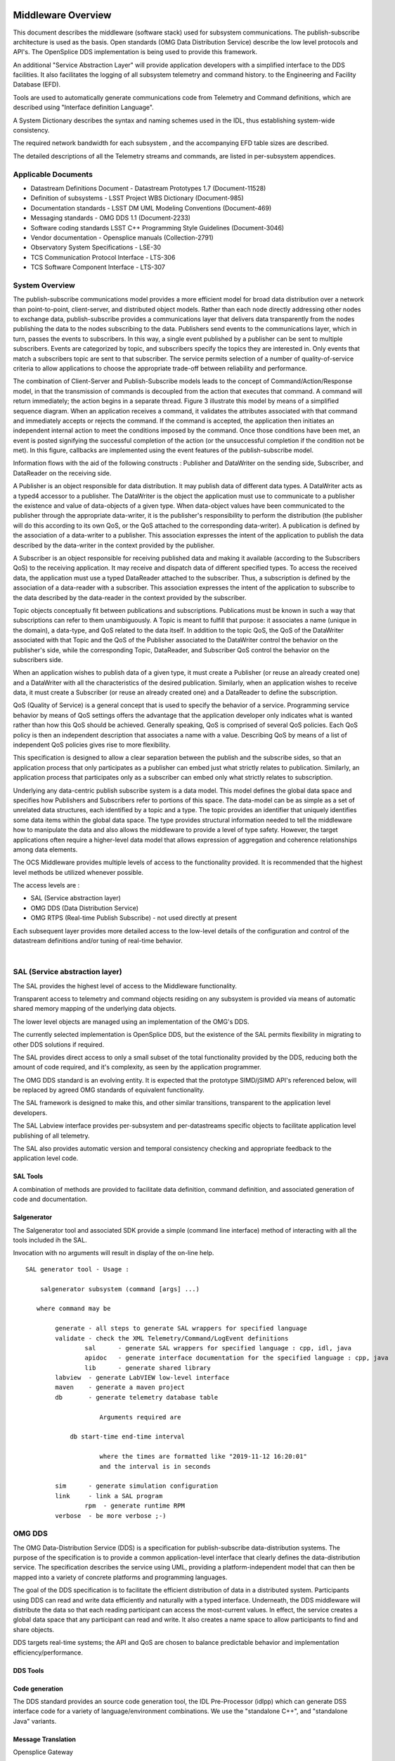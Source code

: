 .. \_lsst.ts.introduction:

|image0|

Middleware Overview
-------------------

This document describes the middleware (software stack) used for
subsystem communications. The publish-subscribe architecture is used as
the basis. Open standards (OMG Data Distribution Service) describe the
low level protocols and API's. The OpenSplice DDS implementation is
being used to provide this framework.

An additional "Service Abstraction Layer" will provide application
developers with a simplified interface to the DDS facilities. It also
facilitates the logging of all subsystem telemetry and command history.
to the Engineering and Facility Database (EFD).

Tools are used to automatically generate communications code from
Telemetry and Command definitions, which are described using "Interface
definition Language".

A System Dictionary describes the syntax and naming schemes used in the
IDL, thus establishing system-wide consistency.

The required network bandwidth for each subsystem , and the accompanying
EFD table sizes are described.

The detailed descriptions of all the Telemetry streams and commands, are
listed in per-subsystem appendices.

Applicable Documents
~~~~~~~~~~~~~~~~~~~~

-  Datastream Definitions Document - Datastream Prototypes 1.7
   (Document-11528)
-  Definition of subsystems - LSST Project WBS Dictionary (Document-985)
-  Documentation standards - LSST DM UML Modeling Conventions
   (Document-469)
-  Messaging standards - OMG DDS 1.1 (Document-2233)
-  Software coding standards LSST C++ Programming Style Guidelines
   (Document-3046)
-  Vendor documentation - Opensplice manuals (Collection-2791)
-  Observatory System Specifications - LSE-30
-  TCS Communication Protocol Interface - LTS-306
-  TCS Software Component Interface - LTS-307


System Overview
~~~~~~~~~~~~~~~

The publish-subscribe communications model provides a more efficient
model for broad data distribution over a network than point-to-point,
client-server, and distributed object models. Rather than each node
directly addressing other nodes to exchange data, publish-subscribe
provides a communications layer that delivers data transparently from
the nodes publishing the data to the nodes subscribing to the data.
Publishers send events to the communications layer, which in turn,
passes the events to subscribers. In this way, a single event published
by a publisher can be sent to multiple subscribers. Events are
categorized by topic, and subscribers specify the topics they are
interested in. Only events that match a subscribers topic are sent to
that subscriber. The service permits selection of a number of
quality-of-service criteria to allow applications to choose the
appropriate trade-off between reliability and performance.

The combination of Client-Server and Publish-Subscribe models leads to
the concept of Command/Action/Response model, in that the transmission
of commands is decoupled from the action that executes that command. A
command will return immediately; the action begins in a separate thread.
Figure 3 illustrate this model by means of a simplified sequence
diagram. When an application receives a command, it validates the
attributes associated with that command and immediately accepts or
rejects the command. If the command is accepted, the application then
initiates an independent internal action to meet the conditions imposed
by the command. Once those conditions have been met, an event is posted
signifying the successful completion of the action (or the unsuccessful
completion if the condition not be met). In this figure, callbacks are
implemented using the event features of the publish-subscribe model.

|image1|

Information flows with the aid of the following constructs : Publisher
and DataWriter on the sending side, Subscriber, and DataReader on the
receiving side.

A Publisher is an object responsible for data distribution. It may
publish data of different data types. A DataWriter acts as a typed4
accessor to a publisher. The DataWriter is the object the application
must use to communicate to a publisher the existence and value of
data-objects of a given type. When data-object values have been
communicated to the publisher through the appropriate data-writer, it is
the publisher's responsibility to perform the distribution (the
publisher will do this according to its own QoS, or the QoS attached to
the corresponding data-writer). A publication is defined by the
association of a data-writer to a publisher. This association expresses
the intent of the application to publish the data described by the
data-writer in the context provided by the publisher.

A Subscriber is an object responsible for receiving published data and
making it available (according to the Subscribers QoS) to the receiving
application. It may receive and dispatch data of different specified
types. To access the received data, the application must use a typed
DataReader attached to the subscriber. Thus, a subscription is defined
by the association of a data-reader with a subscriber. This association
expresses the intent of the application to subscribe to the data
described by the data-reader in the context provided by the subscriber.

Topic objects conceptually fit between publications and subscriptions.
Publications must be known in such a way that subscriptions can refer to
them unambiguously. A Topic is meant to fulfill that purpose: it
associates a name (unique in the domain), a data-type, and QoS related
to the data itself. In addition to the topic QoS, the QoS of the
DataWriter associated with that Topic and the QoS of the Publisher
associated to the DataWriter control the behavior on the publisher's
side, while the corresponding Topic, DataReader, and Subscriber QoS
control the behavior on the subscribers side.

When an application wishes to publish data of a given type, it must
create a Publisher (or reuse an already created one) and a DataWriter
with all the characteristics of the desired publication. Similarly, when
an application wishes to receive data, it must create a Subscriber (or
reuse an already created one) and a DataReader to define the
subscription.

QoS (Quality of Service) is a general concept that is used to specify
the behavior of a service. Programming service behavior by means of QoS
settings offers the advantage that the application developer only
indicates what is wanted rather than how this QoS should be achieved.
Generally speaking, QoS is comprised of several QoS policies. Each QoS
policy is then an independent description that associates a name with a
value. Describing QoS by means of a list of independent QoS policies
gives rise to more flexibility.

This specification is designed to allow a clear separation between the
publish and the subscribe sides, so that an application process that
only participates as a publisher can embed just what strictly relates to
publication. Similarly, an application process that participates only as
a subscriber can embed only what strictly relates to subscription.

Underlying any data-centric publish subscribe system is a data model.
This model defines the global data space and specifies how Publishers
and Subscribers refer to portions of this space. The data-model can be
as simple as a set of unrelated data structures, each identified by a
topic and a type. The topic provides an identifier that uniquely
identifies some data items within the global data space. The type
provides structural information needed to tell the middleware how to
manipulate the data and also allows the middleware to provide a level of
type safety. However, the target applications often require a
higher-level data model that allows expression of aggregation and
coherence relationships among data elements.

The OCS Middleware provides multiple levels of access to the
functionality provided. It is recommended that the highest level methods
be utilized whenever possible.

The access levels are :

-  SAL (Service abstraction layer)
-  OMG DDS (Data Distribution Service)
-  OMG RTPS (Real-time Publish Subscribe) - not used directly at present

Each subsequent layer provides more detailed access to the low-level
details of the configuration and control of the datastream definitions
and/or tuning of real-time behavior.

| 

SAL (Service abstraction layer)
~~~~~~~~~~~~~~~~~~~~~~~~~~~~~~~

The SAL provides the highest level of access to the Middleware
functionality.

Transparent access to telemetry and command objects residing on any
subsystem is provided via means of automatic shared memory mapping of
the underlying data objects.

The lower level objects are managed using an implementation of the OMG's
DDS.

The currently selected implementation is OpenSplice DDS, but the
existence of the SAL permits flexibility in migrating to other DDS
solutions if required.

The SAL provides direct access to only a small subset of the total
functionality provided by the DDS, reducing both the amount of code
required, and it's complexity, as seen by the application programmer.

The OMG DDS standard is an evolving entity. It is expected that the
prototype SIMD/jSIMD API's referenced below, will be replaced by agreed
OMG standards of equivalent functionality.

The SAL framework is designed to make this, and other similar
transitions, transparent to the application level developers.

The SAL Labview interface provides per-subsystem and per-datastreams
specific objects to facilitate application level publishing of all
telemetry.

The SAL also provides automatic version and temporal consistency
checking and appropriate feedback to the application level code.

SAL Tools
^^^^^^^^^

A combination of methods are provided to facilitate data definition,
command definition, and associated generation of code and documentation.

Salgenerator
^^^^^^^^^^^^

The Salgenerator tool and associated SDK provide a simple (command line
interface) method of interacting with all the tools included ih the SAL.

Invocation with no arguments will result in display of the on-line help.

::

    SAL generator tool - Usage :

        salgenerator subsystem (command [args] ...)

       where command may be

            generate - all steps to generate SAL wrappers for specified language
            validate - check the XML Telemetry/Command/LogEvent definitions
                    sal      - generate SAL wrappers for specified language : cpp, idl, java
                    apidoc   - generate interface documentation for the specified language : cpp, java
                    lib      - generate shared library
            labview  - generate LabVIEW low-level interface
            maven    - generate a maven project
            db       - generate telemetry database table

                        Arguments required are
     
                db start-time end-time interval

                        where the times are formatted like "2019-11-12 16:20:01"
                        and the interval is in seconds

            sim      - generate simulation configuration
            link     - link a SAL program
                    rpm  - generate runtime RPM
            verbose  - be more verbose ;-)

OMG DDS
~~~~~~~

The OMG Data-Distribution Service (DDS) is a specification for
publish-subscribe data-distribution systems. The purpose of the
specification is to provide a common application-level interface that
clearly defines the data-distribution service. The specification
describes the service using UML, providing a platform-independent model
that can then be mapped into a variety of concrete platforms and
programming languages.

The goal of the DDS specification is to facilitate the efficient
distribution of data in a distributed system. Participants using DDS can
read and write data efficiently and naturally with a typed interface.
Underneath, the DDS middleware will distribute the data so that each
reading participant can access the most-current values. In effect, the
service creates a global data space that any participant can read and
write. It also creates a name space to allow participants to find and
share objects.

DDS targets real-time systems; the API and QoS are chosen to balance
predictable behavior and implementation efficiency/performance.


DDS Tools
^^^^^^^^^

Code generation
^^^^^^^^^^^^^^^

The DDS standard provides an source code generation tool, the IDL
Pre-Processor (idlpp) which can generate DSS interface code for a
variety of language/environment combinations. We use the "standalone
C++", and "standalone Java" variants.

Message Translation
^^^^^^^^^^^^^^^^^^^

Opensplice Gateway

The OpenSplice Gateway provides semi-automated message translation
between a large number of middleware protocols.

By leveraging the `Apache Camel <https://camel.apache.org/>`__
integration framework and its support for over 80 connectors, the
OpenSplice Gateway is ideal for integrating DDS-interoperable
applications with proprietary as well as standards-based messaging
technologies, such as JMS and AMQP, as well as user applications
leveraging Web standards such as W3C Web Services, REST and HTML5
WebSockets.

It's potential use is still being evaluated.

Debug
^^^^^

Opensplice Tuner
^^^^^^^^^^^^^^^^

The OpenSplice Tuner is a deployment tool within PrismTech's OpenSplice
DDS suite. This tool offers total control over a deployed OpenSplice
based DDS-system from any local or remote platform that supports the
Java language.

The Java based OpenSplice Tuner tool aids the design, implementation,
test and maintenance of OpenSplice based distributed systems (the
OpenSplice Tuner is available both as a 'standalone' Java-program as
well as an Eclipse plug-in for the Productivity tool suite).

The OpenSplice Tuner's features target all lifecycle stages of
distributed system development and can be summarized as:

-  Design: During the design phase, once the information model is
   established (i.e. topics are defined and 'registered' in a runtime
   environment, which can be both a host-environment as well as a
   target-environment), the Tuner allows creation of publishers/writers
   and subscribers/readers on the fly to experiment and validate how
   this data should be treated by the middleware regarding persistence,
   durability, latency, etc.
-  Implementation: During the implementation phase, where actual
   application-level processing and distribution of this information is
   developed, the OpenSplice Tuner allows injection of test input-data
   by creating publishers and writers 'on the fly' as well as validating
   the responses by creating subscribers and readers for any produced
   topics.
-  Test: during the test phase, the total system can be monitored by
   inspection of data (by making 'snapshots' of writer- and
   reader-history caches) and behavior of readers & writers (statistics,
   like how long data has resided in the reader's cache before it was
   read) as well as monitoring of the data-distribution behavior
   (memory-usage, transport-latencies).
-  Maintenance: Maximum flexibility for planned and 'ad-hoc' maintenance
   is offered by allowing the Tuner tool (which can be executed on any
   JAVA enabled platform without the need of OpenSplice to be installed)
   to remotely connect via the web-based SOAP protocol to any
   'reachable' OpenSplice system around the world (as long a
   HTTP-connection can be established with the OpenSplice
   computing-nodes of that system). Using such a dynamic-connection,
   critical data may be logged and data-sets may be 'injected' into the
   system to be maintained (such as new settings which can be
   automatically 'persisted' using the QoS features as offered by the
   'persistence-profile supported by OpenSplice).

Opensplice Tester
^^^^^^^^^^^^^^^^^

This Java based tool is designed with the systems integrator in mind and
offers an intuitive set of features to aid his task, offering both local
operation (where the tool is running on a deployed DDS-system) as well
as remote operation (where the tool is connect over SOAP to a remotely
deployed DDS-system).

The main features of the OpenSplice Tester are:

-  Automated testing of DDS-based systems

   -  Dynamic discovery of DDS entities
   -  Domain-Specific scripting Language (DSL) for test scenario's

-  Batch execution of regression tests

   -  Debugging of distributed DDS system
   -  One-click definition of a monitoring-time-line
   -  Analysis/comparison of topics/instances & samples
   -  Virtual topic-attributes to dramatically ease analysis
   -  System-browser of DDS entities (app's/readers/writers)
   -  Connectivity and QoS-conflict monitoring/detection
   -  Statistics-monitoring of applications and services

-  Integrated IDE

   -  Syntax highlighting editor, script-executor and Sample Logger
   -  One-click relations between script, logs and timeline
   -  Optional integration of message-interfaces with DDS interactions

OMG RTPS wire protocol
~~~~~~~~~~~~~~~~~~~~~~

**The RTPS layer is NOT expected to be used directly by any project
generated code, we included a brief description for completeness.**

The Real-Time Publish Subscribe (RTPS) protocol has its roots in
industrial automation and was approved by the IEC as part of the
Real-Time Industrial Ethernet Suite IEC-PAS-62030. It is a field proven
technology that is currently deployed worldwide in thousands of
industrial devices. RTPS was specifically developed to support the
unique requirements of data-distributions systems.

As one of the application domains targeted by DDS, the industrial
automation community defined requirements for a standard publish
subscribe wire-protocol that closely match those of DDS. There is a
close synergy between DDS and the RTPS wire-protocol, both in terms of
the underlying behavioral architecture and the features of RTPS.

The RTPS protocol is designed to be able to run over multicast and
connectionless best-effort transports such as UDP/IP. The main features
of the RTPS protocol include:

-  Performance and quality-of-service properties to enable best-effort
   and reliable publish-subscribe communications for real-time
   applications over standard IP networks.
-  Fault tolerance to allow the creation of networks without single
   points of failure.
-  Extensibility to allow the protocol to be extended and enhanced with
   new services without breaking backwards compatibility and
   interoperability.
-  Plug-and-play connectivity so that new applications and services are
   automatically discovered and applications can join and leave the
   network at any time without the need for reconfiguration.
-  Reconfigurability to allow balancing the requirements for reliability
   and timeliness for each data delivery.
-  Modularity to allow simple devices to implement a subset of the
   protocol and still participate in the network.
-  Scalability to enable systems to potentially scale to very large
   networks.
-  Type-safety to prevent application programming errors from
   compromising the operation of remote nodes.

The above features make RTPS an excellent match for a DDS wire-protocol.
Given its publish subscribe roots, this is not a coincidence, as RTPS
was specifically designed for meeting the types of requirements set
forth by the DDS application domain.

This specification defines the message formats, interpretation, and
usage scenarios that underlie all messages exchanged by applications
that use the RTPS protocol.

| 

General policies
^^^^^^^^^^^^^^^^

Refer to http://dev.lsstcorp.org/trac/attachment/wiki/Security/Security
Policy documents.zip

Firewall
^^^^^^^^

A firewall's basic task is to regulate the flow of traffic between
computer networks of different trust levels. Typical examples are the
Internet which is a zone with no trust and an internal network which is
a zone of higher trust. A zone with an intermediate trust level,
situated between the Internet and a trusted internal network, is often
referred to as a perimeter network or Demilitarized zone (DMZ).

Packet filtering
^^^^^^^^^^^^^^^^

Packet filters act by inspecting the packets which represent the basic
unit of data transfer between computers on the Internet. If a packet
matches the packet filter's set of rules, the packet filter will drop
(silently discard) the packet, or reject it (discard it, and send error
responses to the source).

This type of packet filtering pays no attention to whether a packet is
part of an existing stream of traffic (it stores no information on
connection state). Instead, it filters each packet based only on
information contained in the packet itself (most commonly using a
combination of the packet's source and destination address, its
protocol, and, for TCP and UDP traffic, which comprises most internet
communication, the port number).

Because TCP and UDP traffic by convention uses well known ports for
particular types of traffic, a stateless packet filter can distinguish
between, and thus control, those types of traffic (such as web browsing,
remote printing, email transmission, file transfer), unless the machines
on each side of the packet filter are both using the same non-standard
ports. Second Generation firewalls do not simply examine the contents of
each packet on an individual basis without regard to their placement
within the packet series as their predecessors had done, rather they
compare some key parts of the trusted database packets. This technology
is generally referred to as a 'stateful firewall' as it maintains
records of all connections passing through the firewall, and is able to
determine whether a packet is the start of a new connection, or part of
an existing connection. Though there is still a set of static rules in
such a firewall, the state of a connection can in itself be one of the
criteria which trigger specific rules.

This type of firewall can help prevent attacks which exploit existing
connections, or certain Denial-of-service attacks, including the SYN
flood which sends improper sequences of packets to consume resources on
systems behind a firewall.

Private subnet
^^^^^^^^^^^^^^

Firewalls often have network address translation (NAT) functionality,
and the hosts protected behind a firewall commonly have addresses in the
private address range, as defined in RFC 1918. Firewalls often have such
functionality to hide the true address of protected hosts. Originally,
the NAT function was developed to address the limited amount of IPv4
routable addresses that could be used or assigned to companies or
individuals as well as reduce both the amount and therefore cost of
obtaining enough public addresses for every computer in an organization.
Hiding the addresses of protected devices has become an increasingly
important defense against network reconnaissance.

DDS domains
^^^^^^^^^^^

The domain is the basic construct used to bind individual applications
together for communication. A distributed application can elect to use a
single domain for all its data-centric communications.

All Data Writers and Data Readers with like data types will communicate
within this domain. DDS also has the capability to support multiple
domains, thus providing developers a system that can scale with system
needs or segregate based on different data types. When a specific data
instance is published on one domain, it will not be received by
subscribers residing on any other domains.

Multiple domains provide effective data isolation. One use case would be
for a system to be designed whereby all Command/Control related data is
exchanged via one domain while Status information is exchanged within
another. Multiple domains are also a good way to control the
introduction of new functionality into an existing system.

Commanding Requirements
~~~~~~~~~~~~~~~~~~~~~~~

There are two basic classes of commands used : Lifecycle commands :
commands used by OCS to control the lifecycle characteristics of
applications. Users generally do not need to be concerned with the
lifecycle commands because they are implemented by the underlying
infrastructure.

Functional commands : commands that implement the specific functional
characteristics of a subsystem components.

Functional operation is based on the Command/Action/Response model that
isolates the transmission of the command from the resulting action that
is performed. When an application receives a command, it validates any
parameter associated with that command and immediately accepts or
rejects the command. If the command is accepted, the application then
initiates an independent internal action to meet the conditions imposed
by the command. Once those conditions have been met, an event is posted
signifying the successful completion of the action (or the unsuccessful
completion if the conditions can not be met).

Commands return immediately but the actions that are initiated as a
result of a command may take some time to complete. When the action
completes, an action status event is posted that includes the completion
status of that action. The subsystem generating the command monitors
this status event prior to issuing the command on the remote system.
While the monitoring is performed automatically by the command system,
Subsystem developers may need to attach a callback to perform processing
on action completion. This callback may be null if no processing is
needed.

If a command is accepted by the subsystem it causes an independent
action to begin. A response to the command is returned immediately. The
action begins matching the current configuration to the new demand
configuration. When the configurations match (i.e., the subsystem has
performed the input operations) the action signals the successful end of
the action. If the commands cannot be matched (whether by hardware
failure, external stop command, timeout, or some other fault) the action
signals the unsuccessful end of the action.

The important features of the command/action/response model are:

-  Commands are never blocked. As soon as one command is started,
   another one can be issued. The behavior of the controller when two or
   more commands are started can be configured on a per subsystem basis.
-  The actions are performed using one or more separate threads. They
   can be tuned for priority, number of simultaneous actions, critical
   resources, or any other parameters.
-  Action completions produce events that tell the state of the current
   configuration. Actions push the lifecycle of the ccommand through to
   completion.
-  Responses may be monitored by any other subsystems.

Generic subsystem control state commands
~~~~~~~~~~~~~~~~~~~~~~~~~~~~~~~~~~~~~~~~

All subsystems support the following lifecycle commands. These are used
to initiate transitions in the subsystem state machine. All subsystem
specific commanding occurs only in the "Enabled" state.

-  [CSC-name]>\_command\_abort
-  [CSC-name]>\_command\_enable
-  [CSC-name]>\_command\_disable
-  [CSC-name]>\_command\_standby
-  [CSC-name]>\_command\_exitControl
-  [CSC-name]>\_command\_start
-  [CSC-name]>\_command\_enterControl
-  [CSC-name]>\_command\_setLogLevel
-  [CSC-name]>\_command\_setValue
-  [CSC-name]>\_command\_setAuthList

Generic subsystem logging events
~~~~~~~~~~~~~~~~~~~~~~~~~~~~~~~~

-  [CSC-name]>\_logevent\_settingVersions
-  [CSC-name]>\_logevent\_errorCode
-  [CSC-name]>\_logevent\_summaryState
-  [CSC-name]>\_logevent\_appliedSettingsMatchStart
-  [CSC-name]>\_logevent\_logLevel
-  [CSC-name]>\_logevent\_logMessage
-  [CSC-name]>\_logevent\_settingsApplied
-  [CSC-name]>\_logevent\_simulationMode
-  [CSC-name]>\_logevent\_softwareVersions
-  [CSC-name]>\_logevent\_heartbeat
-  [CSC-name]>\_logevent\_authList

|image2|

Interface Processing Time Requirements
~~~~~~~~~~~~~~~~~~~~~~~~~~~~~~~~~~~~~~

Command messages issued via the middleware must be received by the
computer system(s) of the commanded subsystem within 5ms. A preliminary
response (ACK) must be issued within 10ms and received by the caller
within 20ms of the command origination time.

Message Requirements
~~~~~~~~~~~~~~~~~~~~

| Every stream includes items for consistency
|  checking and performance monitoring support

Telemetry Requirements
~~~~~~~~~~~~~~~~~~~~~~

Telemetry data issued via the middleware must be received by the
computer system(s) of the Facility database , and any other subscribers
, within 20ms.

Event Notifications Requirements
~~~~~~~~~~~~~~~~~~~~~~~~~~~~~~~~

Any application may post notifications and/or subscribe to notifications
posted elsewhere. The notification service is robust and high
performance. A notification consists of a topic and a severity. A
sequence of notifications with the same topic is referred to as an
event.

The topic is used to identify publishers to subscribers. The severity
may be used as a filter by notification subscribers.

The notification service has the following general properties: An
notification topic represents a many to many mapping: notifications may
be posted to the topic from more than one source and received by zero or
more targets. (Typically, however, most topics will have a single
source.)

Notifications posted by a single source into an notification topic are
received by all targets in the same order as they were posted.

Delivery of notifications to one subscriber cannot be blocked by the
actions of another subscriber. An notification stream is an abstract
concept: a subscriber may subscribe to an notification stream using a
wildcarded name in which case the notifications it receives are the
merging of all published notifications whose names match that wildcarded
name.

Notification are not queued by the service. A late subscriber will not
see earlier notifications.

The service does not drop notifications. A published notification will
be delivered to all subscribers.

The notification service supports arbitrary notification topics.

Notifications are automatically tagged with the source and a timestamp.

Communication Methods
~~~~~~~~~~~~~~~~~~~~~

Initiation : DDS discovery
~~~~~~~~~~~~~~~~~~~~~~~~~~

The process by which domain participants find out about each others
entities Each participant maintains database on other participants in
the domain and their entities happens automatically behind the scenes
(anonymous publish-subscribe)

-  Does not cross domain boundaries
-  Dynamic discovery
-  Participants must refresh their presence in the domain or will be
   aged out of database
-  QoS changes are propagated to remote participants
-  Two consecutive phases
-  Participant discovery phase
-  Participants discover each other
-  Best-effort communication
-  Endpoint discovery phase
-  Participants exchange information about their datawriter and
   datareader entities
-  Reliable communication
-  Steady state traffic to maintain liveliness of participants
-  Participants periodically announce their presence using RTPS VAR
   message
-  Contains participant GUID, transport locators, QoS
-  Initially sent to all participants in initial peers list, then sent
   periodically to all discovered participants
-  Sent using best-effort

DataWriter/DataReader discovery

-  Send out pub/sub VAR to every new participant
-  NACK for pub/sub info if not received from a known participant
-  Send out changes/additions/deletions to each participant
-  Uses reliable communication between participants
-  Data Distribution Service matches up local and remote entities to
   establish communication paths

|image3|

Discovery is implemented using DDS entities known as Built-in Data
Writers and Built-in Data Readers

-  Uses same infrastructure as user defined Data Writers/Data Readers
-  Participant data is sent best effort
-  Publication/subscription data is sent reliably

Three Built-in topics (keyed):

-  DCPSParticipant
-  DCPSPublication
-  DCPSSubscription

Each participant on the same host and in the same domain requires a
unique participant index

For given domain, participant index determines port numbers used by the
participant

Flow Control : DDS topics
~~~~~~~~~~~~~~~~~~~~~~~~~

Topics provide the basic connection point between publishers and
subscribers. The Topic of a given publisher on one node must match the
Topic of an associated subscriber on any other node. If the Topics do
not match, communication will not take place.

A Topic is comprised of a Topic Name and a Topic Type. The Topic Name is
a string that uniquely identifies the Topic within a domain. The Topic
Type is the definition of the data contained within the Topic. Topics
must be uniquely defined within any one particular domain. Two Topics
with different Topic Names but the same Topic Type definition would be
considered two different Topics within the DDS infrastructure.

Message timestamps
~~~~~~~~~~~~~~~~~~

Message integrity is enhanced by the inclusion of egress-time and
arrival time (local system clocks) field in every topic (command ,
notification, and telemetry). The SAL software automatically performs
validation to ensure early detection of clock slew or other time related
problems.

Software versioning checksums
~~~~~~~~~~~~~~~~~~~~~~~~~~~~~

Communications consistency and security is supported by the inclusion of
CRC checksum fields in every topic definition (command , notification,
and telemetry). The SAL software automatically checks that the publisher
and subscribers are running code generated using identical (at the
source code level) topic definitions. This prevents problems associated
with maintaining consistent inter-subsystem interfaces across a widely
distributed software development infrastructure.

Qualification methods
~~~~~~~~~~~~~~~~~~~~~

XML System dictionary


A systemwide dictionary of all subsystems, devices, actions and states
is maintained. All the interactions between subsystems are automatically
checked to verify that only objects defined in the dictionary can be
used or referenced.

Code generation


The primary implementation of the software interface described in this
document will be automatically generated. A Service Abstraction layer
(SAL) will provide a standardized wrapper for the low-level OMG DDS
functionality which provides the transport layer.

The permissible commands, datastream contents, and issuable alerts are
all defined by the controls system database and their nomenclature is
controlled by the system dictionary. All intersubsystem messages formats
are autogenerated. Low level data transfers include versioning checksums
based on the source level record definition.

Testing and simulation


Test servers and clients are generated which implement the full set of
commands, datastreams, and notifications are defined by the controls
system database. Tests may be configured for a variable number of
servers/clients and automatically monitored to ensure compliance with
bandwidth and latency requirements. All test results are archived to the
facility database for future examination.

.. |image0| image:: LSST_logo.gif
.. |image1| image:: omg.png
.. |image2| image:: statemachine.png
.. |image3| image:: discovery.png
